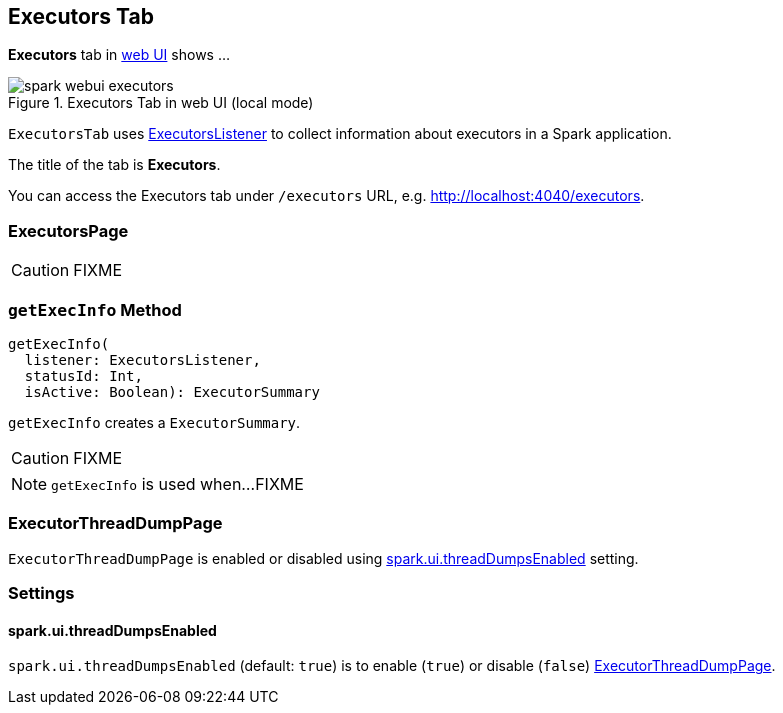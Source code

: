 == [[ExecutorsTab]] Executors Tab

*Executors* tab in link:spark-webui.adoc[web UI] shows ...

.Executors Tab in web UI (local mode)
image::images/spark-webui-executors.png[align="center"]

`ExecutorsTab` uses link:spark-webui-executors-ExecutorsListener.adoc[ExecutorsListener] to collect information about executors in a Spark application.

The title of the tab is *Executors*.

You can access the Executors tab under `/executors` URL, e.g. http://localhost:4040/executors.

=== [[ExecutorsPage]] ExecutorsPage

CAUTION: FIXME

=== [[getExecInfo]] `getExecInfo` Method

[source, scala]
----
getExecInfo(
  listener: ExecutorsListener,
  statusId: Int,
  isActive: Boolean): ExecutorSummary
----

`getExecInfo` creates a `ExecutorSummary`.

CAUTION: FIXME

NOTE: `getExecInfo` is used when...FIXME

=== [[ExecutorThreadDumpPage]] ExecutorThreadDumpPage

`ExecutorThreadDumpPage` is enabled or disabled using <<spark_ui_threadDumpsEnabled, spark.ui.threadDumpsEnabled>> setting.

=== [[settings]] Settings

==== [[spark_ui_threadDumpsEnabled]] spark.ui.threadDumpsEnabled

`spark.ui.threadDumpsEnabled` (default: `true`) is to enable (`true`) or disable (`false`) <<ExecutorThreadDumpPage, ExecutorThreadDumpPage>>.
